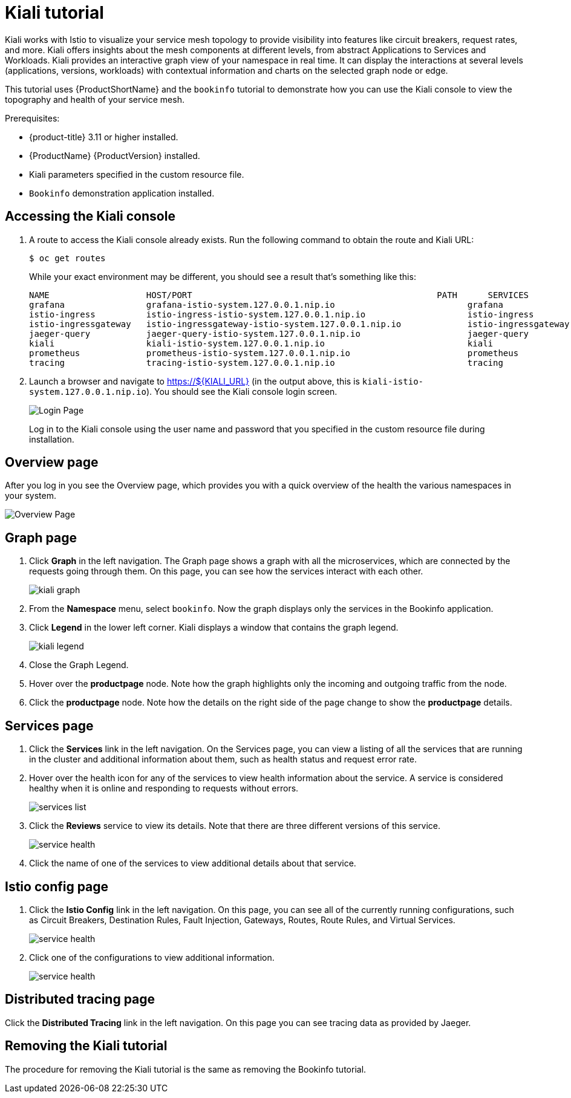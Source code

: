 [[kiali-tutorial]]
= Kiali tutorial

Kiali works with Istio to visualize your service mesh topology to provide visibility into features like circuit breakers, request rates, and more.  Kiali offers insights about the mesh components at different levels, from abstract Applications to Services and Workloads.  Kiali provides an interactive graph view of your namespace in real time.  It can display the interactions at several levels (applications, versions, workloads) with contextual information and charts on the selected graph node or edge.

This tutorial uses {ProductShortName} and the `bookinfo` tutorial to demonstrate how you can use the Kiali console to view the topography and health of your service mesh.

Prerequisites:

* {product-title} 3.11 or higher installed.
* {ProductName} {ProductVersion} installed.
* Kiali parameters specified in the custom resource file.
* `Bookinfo` demonstration application installed.

[[accessing-kiali-console]]
== Accessing the Kiali console

. A route to access the Kiali console already exists. Run the following command to obtain the route and Kiali URL:
+
```
$ oc get routes
```
+
While your exact environment may be different, you should see a result that's something like this:
+
```
NAME                   HOST/PORT                                                PATH      SERVICES               PORT              TERMINATION   WILDCARD
grafana                grafana-istio-system.127.0.0.1.nip.io                          grafana                http                            None
istio-ingress          istio-ingress-istio-system.127.0.0.1.nip.io                    istio-ingress          http                            None
istio-ingressgateway   istio-ingressgateway-istio-system.127.0.0.1.nip.io             istio-ingressgateway   http                            None
jaeger-query           jaeger-query-istio-system.127.0.0.1.nip.io                     jaeger-query           jaeger-query      edge          None
kiali                  kiali-istio-system.127.0.0.1.nip.io                            kiali                  <all>                           None
prometheus             prometheus-istio-system.127.0.0.1.nip.io                       prometheus             http-prometheus                 None
tracing                tracing-istio-system.127.0.0.1.nip.io                          tracing                tracing           edge          None
```
+
. Launch a browser and navigate to https://${KIALI_URL} (in the output above, this is `kiali-istio-system.127.0.0.1.nip.io`).  You should see the Kiali console login screen.
+
image:kiali-login.png[Login Page]
+
Log in to the Kiali console using the user name and password that you specified in the custom resource file during installation.

[[kiali-overview-page]]
== Overview page

After you log in you see the Overview page, which provides you with a quick overview of the health the various namespaces in your system.

image:kiali-overview.png[Overview Page]

[[kiali-graph-page]]
== Graph page

. Click *Graph* in the left navigation.  The Graph page shows a graph with all the microservices, which are connected by the requests going through them. On this page, you can see how the services interact with each other.
+
image:kiali-graph.png[kiali graph]
+
. From the *Namespace* menu, select `bookinfo`.  Now the graph displays only the services in the Bookinfo application.
. Click *Legend* in the lower left corner.  Kiali displays a window that contains the graph legend.
+
image:kiali-legend.png[kiali legend]
+
. Close the Graph Legend.
. Hover over the *productpage* node.  Note how the graph highlights only the incoming and outgoing traffic from the node.
. Click the *productpage* node.  Note how the details on the right side of the page change to show the *productpage* details.

[[kiali-services-page]]
== Services page

. Click the *Services* link in the left navigation. On the Services page, you can view a listing of all the services that are running in the cluster and additional information about them, such as health status and request error rate.
. Hover over the health icon for any of the services to view health information about the service.  A service is considered healthy when it is online and responding to requests without errors.
+
image:kiali-services-list.png[services list]
+
. Click the *Reviews* service to view its details.  Note that there are three different versions of this service.
+
image:kiali-services-details.png[service health]
+
. Click the name of one of the services to view additional details about that service.

[[kiali-istio-config-page]]
== Istio config page

. Click the *Istio Config* link in the left navigation. On this page, you can see all of the currently running configurations, such as Circuit Breakers, Destination Rules, Fault Injection, Gateways, Routes, Route Rules, and Virtual Services.
+
image:kiali-istio-config.png[service health]
+
. Click one of the configurations to view additional information.
+
image:kiali-istio-config2.png[service health]

[[kiali-distributed-tracing-page]]
== Distributed tracing page

Click the *Distributed Tracing* link in the left navigation. On this page you can see tracing data as provided by Jaeger.

[[removing-kiali-tutorial]]
== Removing the Kiali tutorial

The procedure for removing the Kiali tutorial is the same as removing the Bookinfo tutorial.